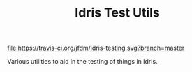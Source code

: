 #+TITLE: Idris Test Utils

#+ATTR_HTML: alt="Build Status"
[[https://travis-ci.org/jfdm/idris-testing][file:https://travis-ci.org/jfdm/idris-testing.svg?branch=master]]

Various utilities to aid in the testing of things in Idris.
